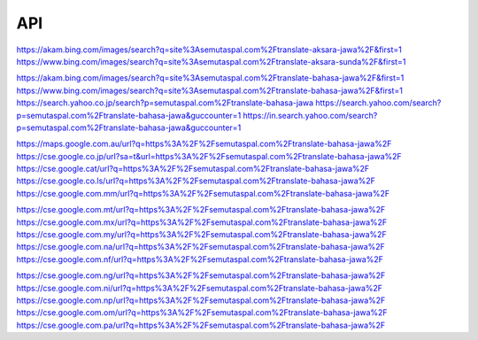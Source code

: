 API
===

https://akam.bing.com/images/search?q=site%3Asemutaspal.com%2Ftranslate-aksara-jawa%2F&first=1
https://www.bing.com/images/search?q=site%3Asemutaspal.com%2Ftranslate-aksara-sunda%2F&first=1

https://akam.bing.com/images/search?q=site%3Asemutaspal.com%2Ftranslate-bahasa-jawa%2F&first=1
https://www.bing.com/images/search?q=site%3Asemutaspal.com%2Ftranslate-bahasa-jawa%2F&first=1
https://search.yahoo.co.jp/search?p=semutaspal.com%2Ftranslate-bahasa-jawa
https://search.yahoo.com/search?p=semutaspal.com%2Ftranslate-bahasa-jawa&guccounter=1
https://in.search.yahoo.com/search?p=semutaspal.com%2Ftranslate-bahasa-jawa&guccounter=1

https://maps.google.com.au/url?q=https%3A%2F%2Fsemutaspal.com%2Ftranslate-bahasa-jawa%2F
https://cse.google.co.jp/url?sa=t&url=https%3A%2F%2Fsemutaspal.com%2Ftranslate-bahasa-jawa%2F
https://cse.google.cat/url?q=https%3A%2F%2Fsemutaspal.com%2Ftranslate-bahasa-jawa%2F
https://cse.google.co.ls/url?q=https%3A%2F%2Fsemutaspal.com%2Ftranslate-bahasa-jawa%2F
https://cse.google.com.mm/url?q=https%3A%2F%2Fsemutaspal.com%2Ftranslate-bahasa-jawa%2F

https://cse.google.com.mt/url?q=https%3A%2F%2Fsemutaspal.com%2Ftranslate-bahasa-jawa%2F
https://cse.google.com.mx/url?q=https%3A%2F%2Fsemutaspal.com%2Ftranslate-bahasa-jawa%2F
https://cse.google.com.my/url?q=https%3A%2F%2Fsemutaspal.com%2Ftranslate-bahasa-jawa%2F
https://cse.google.com.na/url?q=https%3A%2F%2Fsemutaspal.com%2Ftranslate-bahasa-jawa%2F
https://cse.google.com.nf/url?q=https%3A%2F%2Fsemutaspal.com%2Ftranslate-bahasa-jawa%2F

https://cse.google.com.ng/url?q=https%3A%2F%2Fsemutaspal.com%2Ftranslate-bahasa-jawa%2F
https://cse.google.com.ni/url?q=https%3A%2F%2Fsemutaspal.com%2Ftranslate-bahasa-jawa%2F
https://cse.google.com.np/url?q=https%3A%2F%2Fsemutaspal.com%2Ftranslate-bahasa-jawa%2F
https://cse.google.com.om/url?q=https%3A%2F%2Fsemutaspal.com%2Ftranslate-bahasa-jawa%2F
https://cse.google.com.pa/url?q=https%3A%2F%2Fsemutaspal.com%2Ftranslate-bahasa-jawa%2F

.. autosummary::
   :toctree: generated

   lumache
